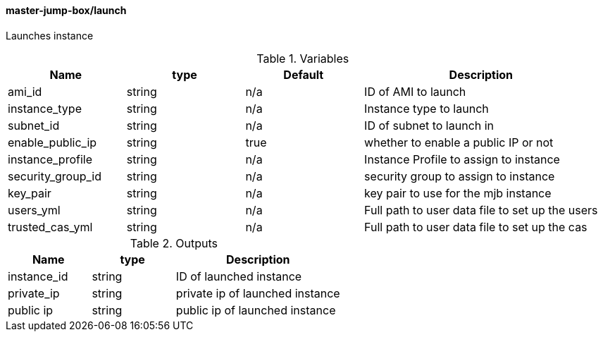 ==== master-jump-box/launch

Launches instance

[cols="1,1,1,2", options="header"]
.Variables
|===
|Name
|type
|Default
|Description

|ami_id
|string
|n/a
|ID of AMI to launch

|instance_type
|string
|n/a
|Instance type to launch

|subnet_id
|string
|n/a
|ID of subnet to launch in

|enable_public_ip
|string
|true
|whether to enable a public IP or not

|instance_profile
|string
|n/a
|Instance Profile to assign to instance

|security_group_id
|string
|n/a
|security group to assign to instance

|key_pair
|string
|n/a
|key pair to use for the mjb instance

|users_yml
|string
|n/a
|Full path to user data file to set up the users

|trusted_cas_yml
|string
|n/a
|Full path to user data file to set up the cas


|===


[cols="1,1,2", options="header"]
.Outputs
|===
|Name
|type
|Description

|instance_id
|string
|ID of launched instance


|private_ip
|string
|private ip of launched instance


|public ip
|string
|public ip of launched instance

|===
